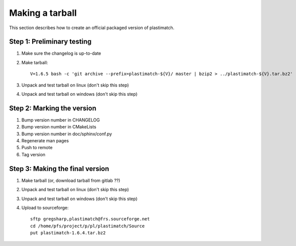 .. _making_a_tarball:

Making a tarball
================
This section describes how to create an official packaged version
of plastimatch.

Step 1: Preliminary testing
---------------------------
#. Make sure the changelog is up-to-date
#. Make tarball::

     V=1.6.5 bash -c 'git archive --prefix=plastimatch-${V}/ master | bzip2 > ../plastimatch-${V}.tar.bz2'

#. Unpack and test tarball on linux (don't skip this step)
#. Unpack and test tarball on windows (don't skip this step)

Step 2: Marking the version
---------------------------
#. Bump version number in CHANGELOG
#. Bump version number in CMakeLists
#. Bump version number in doc/sphinx/conf.py
#. Regenerate man pages
#. Push to remote
#. Tag version

Step 3: Making the final version
--------------------------------
#. Make tarball (or, download tarball from gitlab ??)
#. Unpack and test tarball on linux (don't skip this step)
#. Unpack and test tarball on windows (don't skip this step)
#. Upload to sourceforge::

     sftp gregsharp,plastimatch@frs.sourceforge.net
     cd /home/pfs/project/p/pl/plastimatch/Source
     put plastimatch-1.6.4.tar.bz2
